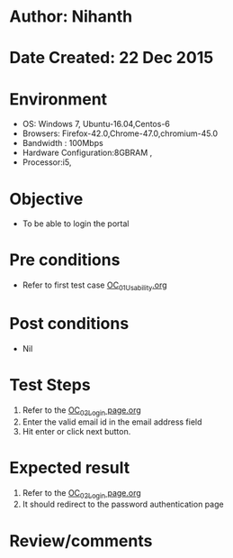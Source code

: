 * Author: Nihanth
* Date Created: 22 Dec 2015
* Environment
  - OS: Windows 7, Ubuntu-16.04,Centos-6
  - Browsers: Firefox-42.0,Chrome-47.0,chromium-45.0
  - Bandwidth : 100Mbps
  - Hardware Configuration:8GBRAM , 
  - Processor:i5,

* Objective
  - To be able to login the portal

* Pre conditions
  - Refer to first test case [[https://github.com/vlead/Outreach Portal/blob/master/test-cases/integration_test-cases/OC/OC_01_Usability.org][OC_01_Usability.org]]

* Post conditions
  - Nil
* Test Steps
  1. Refer to the  [[https://github.com/vlead/outreach-portal/blob/master/test-cases/integration_test-cases/OC/OC_02_Login%20page.org][OC_02_Login page.org]] 
  2. Enter the valid email id in the email address field
  3. Hit enter or click next button.

* Expected result
  1. Refer to the   [[https://github.com/vlead/outreach-portal/blob/master/test-cases/integration_test-cases/OC/OC_02_Login%20page.org][OC_02_Login page.org]] 
  2. It should redirect to the password authentication page

* Review/comments



